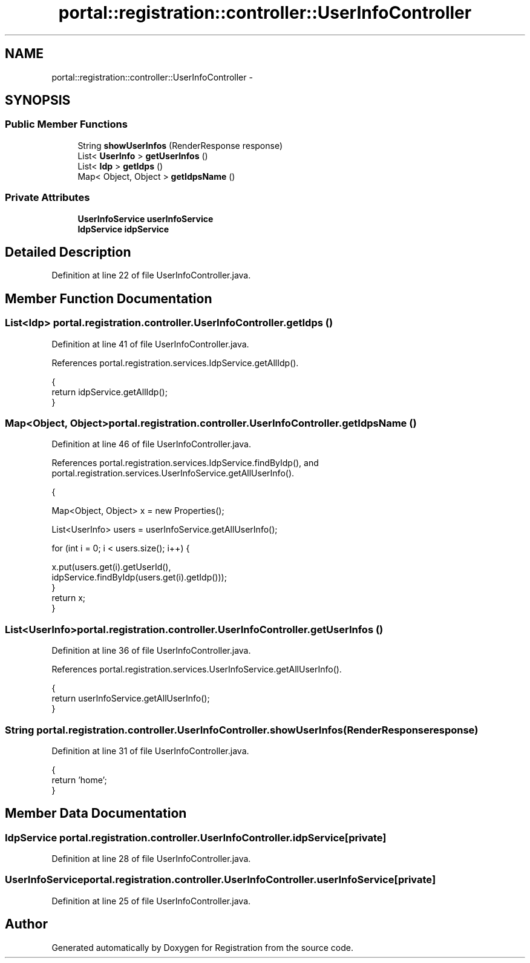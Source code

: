 .TH "portal::registration::controller::UserInfoController" 3 "Wed Jul 13 2011" "Version 4" "Registration" \" -*- nroff -*-
.ad l
.nh
.SH NAME
portal::registration::controller::UserInfoController \- 
.SH SYNOPSIS
.br
.PP
.SS "Public Member Functions"

.in +1c
.ti -1c
.RI "String \fBshowUserInfos\fP (RenderResponse response)"
.br
.ti -1c
.RI "List< \fBUserInfo\fP > \fBgetUserInfos\fP ()"
.br
.ti -1c
.RI "List< \fBIdp\fP > \fBgetIdps\fP ()"
.br
.ti -1c
.RI "Map< Object, Object > \fBgetIdpsName\fP ()"
.br
.in -1c
.SS "Private Attributes"

.in +1c
.ti -1c
.RI "\fBUserInfoService\fP \fBuserInfoService\fP"
.br
.ti -1c
.RI "\fBIdpService\fP \fBidpService\fP"
.br
.in -1c
.SH "Detailed Description"
.PP 
Definition at line 22 of file UserInfoController.java.
.SH "Member Function Documentation"
.PP 
.SS "List<\fBIdp\fP> portal.registration.controller.UserInfoController.getIdps ()"
.PP
Definition at line 41 of file UserInfoController.java.
.PP
References portal.registration.services.IdpService.getAllIdp().
.PP
.nf
                                   {
                return idpService.getAllIdp();
        }
.fi
.SS "Map<Object, Object> portal.registration.controller.UserInfoController.getIdpsName ()"
.PP
Definition at line 46 of file UserInfoController.java.
.PP
References portal.registration.services.IdpService.findByIdp(), and portal.registration.services.UserInfoService.getAllUserInfo().
.PP
.nf
                                                 {

                Map<Object, Object> x = new Properties();

                List<UserInfo> users = userInfoService.getAllUserInfo();

                for (int i = 0; i < users.size(); i++) {

                        x.put(users.get(i).getUserId(),
                                        idpService.findByIdp(users.get(i).getIdp()));
                }
                return x;
        }
.fi
.SS "List<\fBUserInfo\fP> portal.registration.controller.UserInfoController.getUserInfos ()"
.PP
Definition at line 36 of file UserInfoController.java.
.PP
References portal.registration.services.UserInfoService.getAllUserInfo().
.PP
.nf
                                             {
                return userInfoService.getAllUserInfo();
        }
.fi
.SS "String portal.registration.controller.UserInfoController.showUserInfos (RenderResponseresponse)"
.PP
Definition at line 31 of file UserInfoController.java.
.PP
.nf
                                                             {
                return 'home';
        }
.fi
.SH "Member Data Documentation"
.PP 
.SS "\fBIdpService\fP \fBportal.registration.controller.UserInfoController.idpService\fP\fC [private]\fP"
.PP
Definition at line 28 of file UserInfoController.java.
.SS "\fBUserInfoService\fP \fBportal.registration.controller.UserInfoController.userInfoService\fP\fC [private]\fP"
.PP
Definition at line 25 of file UserInfoController.java.

.SH "Author"
.PP 
Generated automatically by Doxygen for Registration from the source code.
